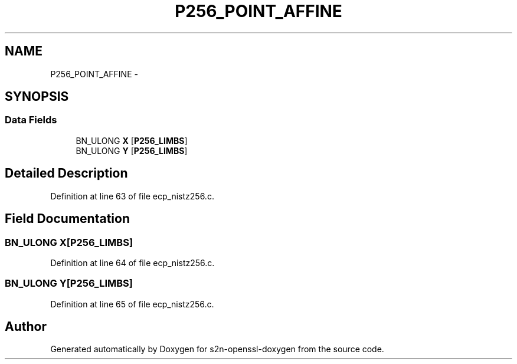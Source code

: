 .TH "P256_POINT_AFFINE" 3 "Thu Jun 30 2016" "s2n-openssl-doxygen" \" -*- nroff -*-
.ad l
.nh
.SH NAME
P256_POINT_AFFINE \- 
.SH SYNOPSIS
.br
.PP
.SS "Data Fields"

.in +1c
.ti -1c
.RI "BN_ULONG \fBX\fP [\fBP256_LIMBS\fP]"
.br
.ti -1c
.RI "BN_ULONG \fBY\fP [\fBP256_LIMBS\fP]"
.br
.in -1c
.SH "Detailed Description"
.PP 
Definition at line 63 of file ecp_nistz256\&.c\&.
.SH "Field Documentation"
.PP 
.SS "BN_ULONG \fBX\fP[\fBP256_LIMBS\fP]"

.PP
Definition at line 64 of file ecp_nistz256\&.c\&.
.SS "BN_ULONG Y[\fBP256_LIMBS\fP]"

.PP
Definition at line 65 of file ecp_nistz256\&.c\&.

.SH "Author"
.PP 
Generated automatically by Doxygen for s2n-openssl-doxygen from the source code\&.
